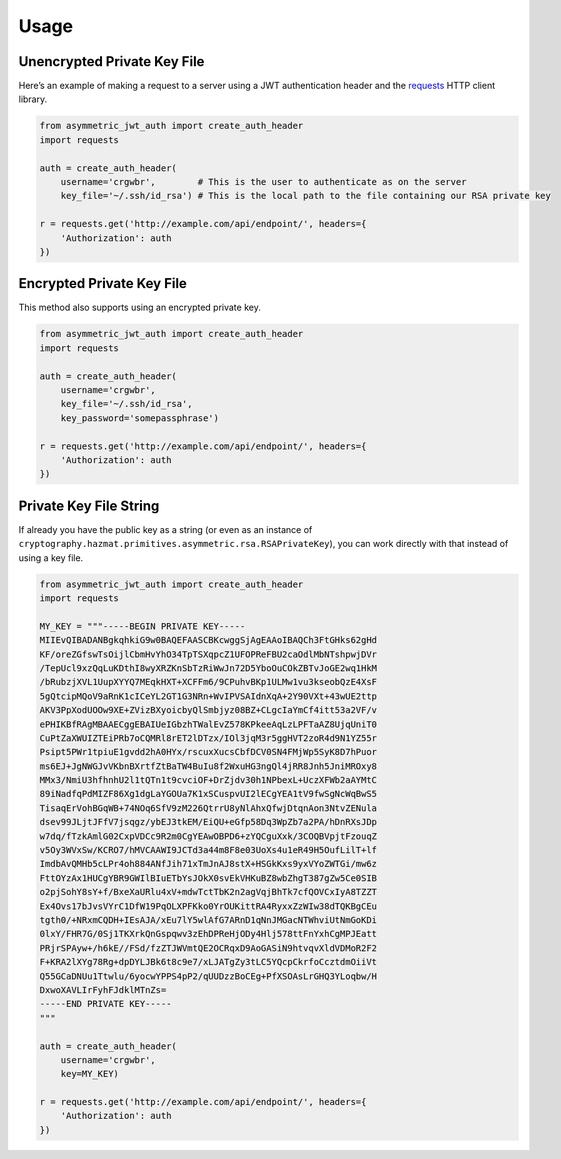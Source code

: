 Usage
=====

Unencrypted Private Key File
----------------------------

Here’s an example of making a request to a server using a JWT authentication header and the `requests`_ HTTP client library.

.. code:: python

    from asymmetric_jwt_auth import create_auth_header
    import requests

    auth = create_auth_header(
        username='crgwbr',        # This is the user to authenticate as on the server
        key_file='~/.ssh/id_rsa') # This is the local path to the file containing our RSA private key

    r = requests.get('http://example.com/api/endpoint/', headers={
        'Authorization': auth
    })

Encrypted Private Key File
--------------------------

This method also supports using an encrypted private key.

.. code:: python

    from asymmetric_jwt_auth import create_auth_header
    import requests

    auth = create_auth_header(
        username='crgwbr',
        key_file='~/.ssh/id_rsa',
        key_password='somepassphrase')

    r = requests.get('http://example.com/api/endpoint/', headers={
        'Authorization': auth
    })

Private Key File String
-----------------------

If already you have the public key as a string (or even as an instance of ``cryptography.hazmat.primitives.asymmetric.rsa.RSAPrivateKey``), you can work directly with that instead of using a key file.

.. code:: python

    from asymmetric_jwt_auth import create_auth_header
    import requests

    MY_KEY = """-----BEGIN PRIVATE KEY-----
    MIIEvQIBADANBgkqhkiG9w0BAQEFAASCBKcwggSjAgEAAoIBAQCh3FtGHks62gHd
    KF/oreZGfswTsOijlCbmHvYhO34TpTSXqpcZ1UFOPReFBU2caOdlMbNTshpwjDVr
    /TepUcl9xzQqLuKDthI8wyXRZKnSbTzRiWwJn72D5YboOuCOkZBTvJoGE2wq1HkM
    /bRubzjXVL1UupXYYQ7MEqkHXT+XCFFm6/9CPuhvBKp1ULMw1vu3kseobQzE4XsF
    5gQtcipMQoV9aRnK1cICeYL2GT1G3NRn+WvIPVSAIdnXqA+2Y90VXt+43wUE2ttp
    AKV3PpXodUOOw9XE+ZVizBXyoicbyQlSmbjyz08BZ+CLgcIaYmCf4itt53a2VF/v
    ePHIKBfRAgMBAAECggEBAIUeIGbzhTWalEvZ578KPkeeAqLzLPFTaAZ8UjqUniT0
    CuPtZaXWUIZTEiPRb7oCQMRl8rET2lDTzx/IOl3jqM3r5ggHVT2zoR4d9N1YZ55r
    Psipt5PWr1tpiuE1gvdd2hA0HYx/rscuxXucsCbfDCV0SN4FMjWp5SyK8D7hPuor
    ms6EJ+JgNWGJvVKbnBXrtfZtBaTW4BuIu8f2WxuHG3ngQl4jRR8Jnh5JniMROxy8
    MMx3/NmiU3hfhnhU2l1tQTn1t9cvciOF+DrZjdv30h1NPbexL+UczXFWb2aAYMtC
    89iNadfqPdMIZF86Xg1dgLaYGOUa7K1xSCuspvUI2lECgYEA1tV9fwSgNcWqBwS5
    TisaqErVohBGqWB+74NOq6SfV9zM226QtrrU8yNlAhxQfwjDtqnAon3NtvZENula
    dsev99JLjtJFfV7jsqgz/ybEJ3tkEM/EiQU+eGfp58Dq3WpZb7a2PA/hDnRXsJDp
    w7dq/fTzkAmlG02CxpVDCc9R2m0CgYEAwOBPD6+zYQCguXxk/3COQBVpjtFzouqZ
    v5Oy3WVxSw/KCRO7/hMVCAAWI9JCTd3a44m8F8e03UoXs4u1eR49H5OufLilT+lf
    ImdbAvQMHb5cLPr4oh884ANfJih71xTmJnAJ8stX+HSGkKxs9yxVYoZWTGi/mw6z
    FttOYzAx1HUCgYBR9GWIlBIuETbYsJOkX0svEkVHKuBZ8wbZhgT387gZw5Ce0SIB
    o2pjSohY8sY+f/BxeXaURlu4xV+mdwTctTbK2n2agVqjBhTk7cfQOVCxIyA8TZZT
    Ex4Ovs17bJvsVYrC1DfW19PqOLXPFKko0YrOUKittRA4RyxxZzWIw38dTQKBgCEu
    tgth0/+NRxmCQDH+IEsAJA/xEu7lY5wlAfG7ARnD1qNnJMGacNTWhviUtNmGoKDi
    0lxY/FHR7G/0Sj1TKXrkQnGspqwv3zEhDPReHjODy4Hlj578ttFnYxhCgMPJEatt
    PRjrSPAyw+/h6kE//FSd/fzZTJWVmtQE2OCRqxD9AoGASiN9htvqvXldVDMoR2F2
    F+KRA2lXYg78Rg+dpDYLJBk6t8c9e7/xLJATgZy3tLC5YQcpCkrfoCcztdmOiiVt
    Q55GCaDNUu1Ttwlu/6yocwYPPS4pP2/qUUDzzBoCEg+PfXSOAsLrGHQ3YLoqbw/H
    DxwoXAVLIrFyhFJdklMTnZs=
    -----END PRIVATE KEY-----
    """

    auth = create_auth_header(
        username='crgwbr',
        key=MY_KEY)

    r = requests.get('http://example.com/api/endpoint/', headers={
        'Authorization': auth
    })

.. _requests: http://www.python-requests.org/
